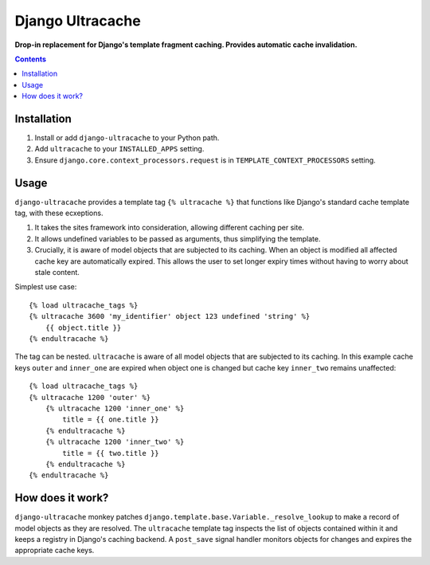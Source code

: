 Django Ultracache
=================
**Drop-in replacement for Django's template fragment caching. Provides automatic cache invalidation.**

.. contents:: Contents
    :depth: 5

Installation
------------

#. Install or add ``django-ultracache`` to your Python path.

#. Add ``ultracache`` to your ``INSTALLED_APPS`` setting.

#. Ensure ``django.core.context_processors.request`` is in ``TEMPLATE_CONTEXT_PROCESSORS`` setting.

Usage
-----

``django-ultracache`` provides a template tag ``{% ultracache %}`` that functions like Django's
standard cache template tag, with these ecxeptions.

#. It takes the sites framework into consideration, allowing different caching per site.

#. It allows undefined variables to be passed as arguments, thus simplifying the template.

#. Crucially, it is aware of model objects that are subjected to its caching. When an object is modified
   all affected cache key are automatically expired. This allows the user to set longer expiry times without having
   to worry about stale content.

Simplest use case::

    {% load ultracache_tags %}
    {% ultracache 3600 'my_identifier' object 123 undefined 'string' %}
        {{ object.title }}
    {% endultracache %}

The tag can be nested. ``ultracache`` is aware of all model objects that are subjected to its caching.
In this example cache keys ``outer`` and ``inner_one`` are expired when object one is changed but
cache key ``inner_two`` remains unaffected::

    {% load ultracache_tags %}
    {% ultracache 1200 'outer' %}
        {% ultracache 1200 'inner_one' %}
            title = {{ one.title }}
        {% endultracache %}
        {% ultracache 1200 'inner_two' %}
            title = {{ two.title }}
        {% endultracache %}
    {% endultracache %}

How does it work?
-----------------

``django-ultracache`` monkey patches ``django.template.base.Variable._resolve_lookup`` to make a record of
model objects as they are resolved. The ``ultracache`` template tag inspects the list of objects contained
within it and keeps a registry in Django's caching backend. A ``post_save`` signal handler monitors objects
for changes and expires the appropriate cache keys.

